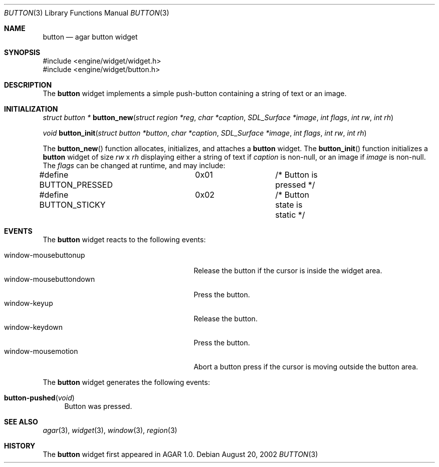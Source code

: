 .\"	$Csoft: button.3,v 1.8 2002/11/07 04:40:38 vedge Exp $
.\"
.\" Copyright (c) 2002 CubeSoft Communications, Inc.
.\" All rights reserved.
.\"
.\" Redistribution and use in source and binary forms, with or without
.\" modification, are permitted provided that the following conditions
.\" are met:
.\" 1. Redistribution of source code must retain the above copyright
.\"    notice, this list of conditions and the following disclaimer.
.\" 2. Neither the name of CubeSoft Communications, nor the names of its
.\"    contributors may be used to endorse or promote products derived from
.\"    this software without specific prior written permission.
.\" 
.\" THIS SOFTWARE IS PROVIDED BY THE AUTHOR ``AS IS'' AND ANY EXPRESS OR
.\" IMPLIED WARRANTIES, INCLUDING, BUT NOT LIMITED TO, THE IMPLIED
.\" WARRANTIES OF MERCHANTABILITY AND FITNESS FOR A PARTICULAR PURPOSE
.\" ARE DISCLAIMED. IN NO EVENT SHALL THE AUTHOR BE LIABLE FOR ANY DIRECT,
.\" INDIRECT, INCIDENTAL, SPECIAL, EXEMPLARY, OR CONSEQUENTIAL DAMAGES
.\" (INCLUDING BUT NOT LIMITED TO, PROCUREMENT OF SUBSTITUTE GOODS OR
.\" SERVICES; LOSS OF USE, DATA, OR PROFITS; OR BUSINESS INTERRUPTION)
.\" HOWEVER CAUSED AND ON ANY THEORY OF LIABILITY, WHETHER IN CONTRACT,
.\" STRICT LIABILITY, OR TORT (INCLUDING NEGLIGENCE OR OTHERWISE) ARISING
.\" IN ANY WAY OUT OF THE USE OF THIS SOFTWARE EVEN IF ADVISED OF THE
.\" POSSIBILITY OF SUCH DAMAGE.
.\"
.Dd August 20, 2002
.Dt BUTTON 3
.Os
.Sh NAME
.Nm button
.Nd agar button widget
.Sh SYNOPSIS
.Bd -literal
#include <engine/widget/widget.h>
#include <engine/widget/button.h>
.Ed
.Sh DESCRIPTION
The
.Nm
widget implements a simple push-button containing a string of text or
an image.
.Sh INITIALIZATION
.nr nS 1
.Ft "struct button *"
.Fn button_new "struct region *reg" "char *caption" "SDL_Surface *image" "int flags" "int rw" "int rh"
.Pp
.Ft void
.Fn button_init "struct button *button" "char *caption" "SDL_Surface *image" "int flags" "int rw" "int rh"
.nr nS 0
.Pp
The
.Fn button_new
function allocates, initializes, and attaches a
.Nm
widget.
The
.Fn button_init
function initializes a
.Nm
widget of size
.Fa rw
x
.Fa rh
displaying either a string of text if
.Fa caption
is non-null, or an image if
.Fa image
is non-null.
The
.Fa flags
can be changed at runtime, and may include:
.Pp
.Bd -literal
#define BUTTON_PRESSED	0x01		/* Button is pressed */
#define BUTTON_STICKY	0x02		/* Button state is static */
.Ed
.Sh EVENTS
The
.Nm
widget reacts to the following events:
.Pp
.Bl -tag -compact -width 25n
.It window-mousebuttonup
Release the button if the cursor is inside the widget area.
.It window-mousebuttondown
Press the button.
.It window-keyup
Release the button.
.It window-keydown
Press the button.
.It window-mousemotion
Abort a button press if the cursor is moving outside the button area.
.El
.Pp
The
.Nm
widget generates the following events:
.Pp
.Bl -tag -compact -width 2n
.It Fn button-pushed "void"
Button was pressed.
.El
.Sh SEE ALSO
.Xr agar 3 ,
.Xr widget 3 ,
.Xr window 3 ,
.Xr region 3
.Sh HISTORY
The
.Nm
widget first appeared in AGAR 1.0.
